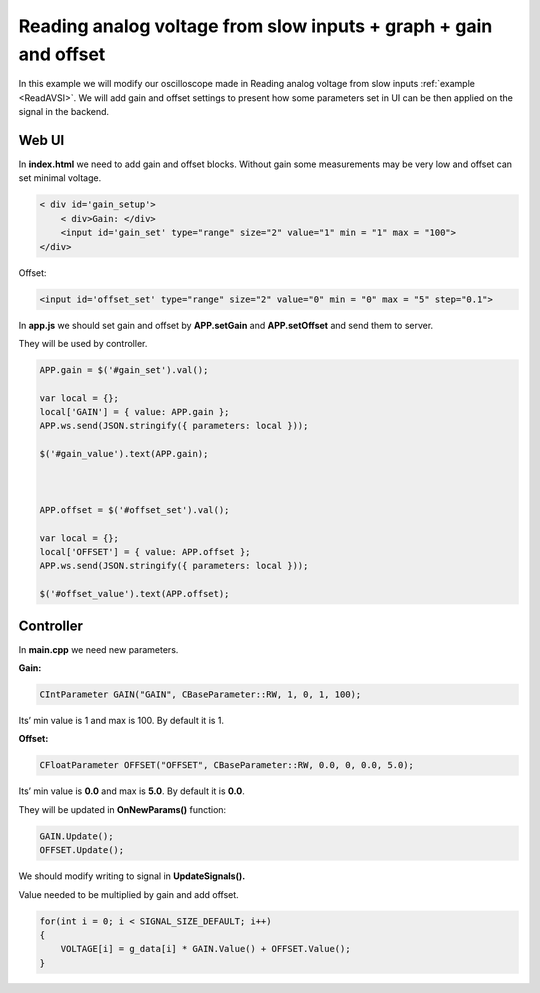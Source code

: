 #################################################################
Reading analog voltage from slow inputs + graph + gain and offset
#################################################################

In this example we will modify our oscilloscope made in Reading analog voltage from slow inputs
:ref:`example <ReadAVSI>`. We will add gain and offset settings to present how some parameters set in UI can be then 
applied on the signal in the backend.

******
Web UI
******

In **index.html** we need to add gain and offset blocks.
Without gain some measurements may be very low and offset can set minimal voltage.

.. code-block:: html

        
    < div id='gain_setup'>
        < div>Gain: </div>
        <input id='gain_set' type="range" size="2" value="1" min = "1" max = "100">
    </div>
    
Offset: 

.. code-block:: html

    
    <input id='offset_set' type="range" size="2" value="0" min = "0" max = "5" step="0.1">

In **app.js** we should set gain and offset by **APP.setGain** and **APP.setOffset** and send them to server.

They will be used by controller.

.. code-block:: html

    APP.gain = $('#gain_set').val();

    var local = {};
    local['GAIN'] = { value: APP.gain };
    APP.ws.send(JSON.stringify({ parameters: local }));

    $('#gain_value').text(APP.gain);



    APP.offset = $('#offset_set').val();

    var local = {};
    local['OFFSET'] = { value: APP.offset };
    APP.ws.send(JSON.stringify({ parameters: local }));

    $('#offset_value').text(APP.offset);

**********
Controller
**********

In **main.cpp** we need new parameters.

**Gain:**

.. code-block:: c

    CIntParameter GAIN("GAIN", CBaseParameter::RW, 1, 0, 1, 100);

Its’ min value is 1 and max is 100. By default it is 1.

**Offset:**

.. code-block:: c

    
    CFloatParameter OFFSET("OFFSET", CBaseParameter::RW, 0.0, 0, 0.0, 5.0);

Its’ min value is **0.0** and max is **5.0**. By default it is **0.0**.

They will be updated in **OnNewParams()** function:

.. code-block:: c

    GAIN.Update();
    OFFSET.Update();

We should modify writing to signal in **UpdateSignals().**

Value needed to be multiplied by gain and add offset.

.. code-block:: c

    for(int i = 0; i < SIGNAL_SIZE_DEFAULT; i++) 
    {
        VOLTAGE[i] = g_data[i] * GAIN.Value() + OFFSET.Value();
    }
